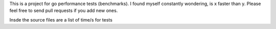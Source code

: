 This is a project for go performance tests (benchmarks).   I found myself constantly wondering, is x faster than y.  Please feel free to send pull requests if you add new ones.

Insde the source files are a list of time/s for tests


